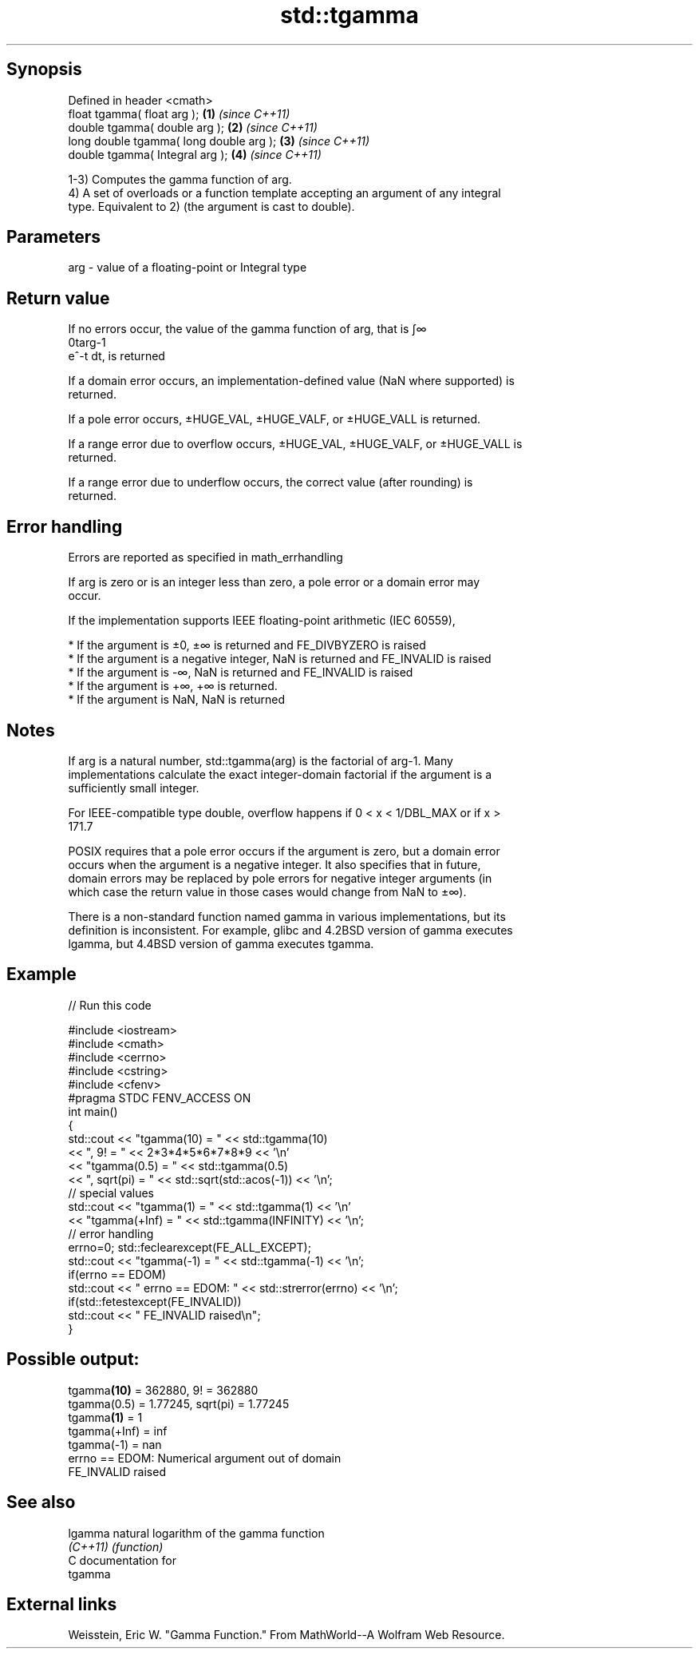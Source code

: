 .TH std::tgamma 3 "Sep  4 2015" "2.0 | http://cppreference.com" "C++ Standard Libary"
.SH Synopsis
   Defined in header <cmath>
   float tgamma( float arg );             \fB(1)\fP \fI(since C++11)\fP
   double tgamma( double arg );           \fB(2)\fP \fI(since C++11)\fP
   long double tgamma( long double arg ); \fB(3)\fP \fI(since C++11)\fP
   double tgamma( Integral arg );         \fB(4)\fP \fI(since C++11)\fP

   1-3) Computes the gamma function of arg.
   4) A set of overloads or a function template accepting an argument of any integral
   type. Equivalent to 2) (the argument is cast to double).

.SH Parameters

   arg - value of a floating-point or Integral type

.SH Return value

   If no errors occur, the value of the gamma function of arg, that is ∫∞
   0targ-1
   e^-t dt, is returned

   If a domain error occurs, an implementation-defined value (NaN where supported) is
   returned.

   If a pole error occurs, ±HUGE_VAL, ±HUGE_VALF, or ±HUGE_VALL is returned.

   If a range error due to overflow occurs, ±HUGE_VAL, ±HUGE_VALF, or ±HUGE_VALL is
   returned.

   If a range error due to underflow occurs, the correct value (after rounding) is
   returned.

.SH Error handling

   Errors are reported as specified in math_errhandling

   If arg is zero or is an integer less than zero, a pole error or a domain error may
   occur.

   If the implementation supports IEEE floating-point arithmetic (IEC 60559),

     * If the argument is ±0, ±∞ is returned and FE_DIVBYZERO is raised
     * If the argument is a negative integer, NaN is returned and FE_INVALID is raised
     * If the argument is -∞, NaN is returned and FE_INVALID is raised
     * If the argument is +∞, +∞ is returned.
     * If the argument is NaN, NaN is returned

.SH Notes

   If arg is a natural number, std::tgamma(arg) is the factorial of arg-1. Many
   implementations calculate the exact integer-domain factorial if the argument is a
   sufficiently small integer.

   For IEEE-compatible type double, overflow happens if 0 < x < 1/DBL_MAX or if x >
   171.7

   POSIX requires that a pole error occurs if the argument is zero, but a domain error
   occurs when the argument is a negative integer. It also specifies that in future,
   domain errors may be replaced by pole errors for negative integer arguments (in
   which case the return value in those cases would change from NaN to ±∞).

   There is a non-standard function named gamma in various implementations, but its
   definition is inconsistent. For example, glibc and 4.2BSD version of gamma executes
   lgamma, but 4.4BSD version of gamma executes tgamma.

.SH Example

   
// Run this code

 #include <iostream>
 #include <cmath>
 #include <cerrno>
 #include <cstring>
 #include <cfenv>
 #pragma STDC FENV_ACCESS ON
 int main()
 {
     std::cout << "tgamma(10) = " << std::tgamma(10)
               << ", 9! = " << 2*3*4*5*6*7*8*9 << '\\n'
               << "tgamma(0.5) = " << std::tgamma(0.5)
               << ", sqrt(pi) = " << std::sqrt(std::acos(-1)) << '\\n';
     // special values
     std::cout << "tgamma(1) = " << std::tgamma(1) << '\\n'
               << "tgamma(+Inf) = " << std::tgamma(INFINITY) << '\\n';
     // error handling
     errno=0; std::feclearexcept(FE_ALL_EXCEPT);
     std::cout << "tgamma(-1) = " << std::tgamma(-1) << '\\n';
     if(errno == EDOM)
         std::cout << "    errno == EDOM: " << std::strerror(errno) << '\\n';
     if(std::fetestexcept(FE_INVALID))
         std::cout << "    FE_INVALID raised\\n";
 }

.SH Possible output:

 tgamma\fB(10)\fP = 362880, 9! = 362880
 tgamma(0.5) = 1.77245, sqrt(pi) = 1.77245
 tgamma\fB(1)\fP = 1
 tgamma(+Inf) = inf
 tgamma(-1) = nan
     errno == EDOM: Numerical argument out of domain
     FE_INVALID raised

.SH See also

   lgamma  natural logarithm of the gamma function
   \fI(C++11)\fP \fI(function)\fP
   C documentation for
   tgamma

.SH External links

   Weisstein, Eric W. "Gamma Function." From MathWorld--A Wolfram Web Resource.
